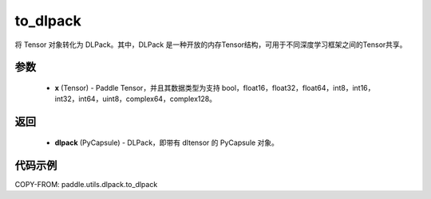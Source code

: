.. _cn_api_paddle_utils_dlpack_to_dlpack:

to_dlpack
-------------------------------

.. py:function:: paddle.utils.dlpack.to_dlpack(x)

将 Tensor 对象转化为 DLPack。其中，DLPack 是一种开放的内存Tensor结构，可用于不同深度学习框架之间的Tensor共享。

参数
:::::::::
  - **x** (Tensor) - Paddle Tensor，并且其数据类型为支持 bool，float16，float32，float64，int8，int16，int32，int64，uint8，complex64，complex128。

返回
:::::::::
  - **dlpack** (PyCapsule) - DLPack，即带有 dltensor 的 PyCapsule 对象。

代码示例
:::::::::
COPY-FROM: paddle.utils.dlpack.to_dlpack
